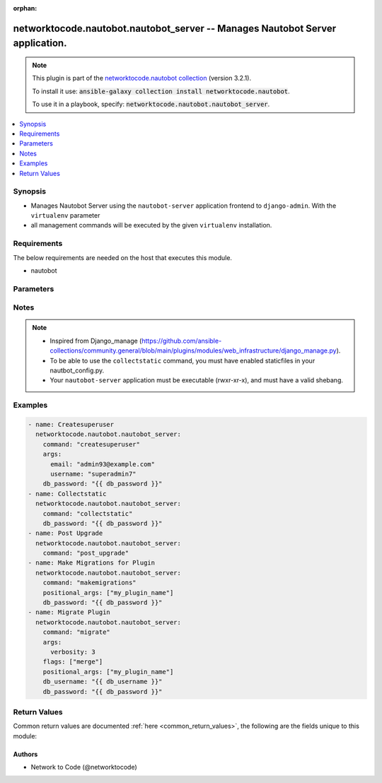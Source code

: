 .. Document meta

:orphan:

.. Anchors

.. _ansible_collections.networktocode.nautobot.nautobot_server_module:

.. Anchors: short name for ansible.builtin

.. Anchors: aliases



.. Title

networktocode.nautobot.nautobot_server -- Manages Nautobot Server application.
++++++++++++++++++++++++++++++++++++++++++++++++++++++++++++++++++++++++++++++

.. Collection note

.. note::
    This plugin is part of the `networktocode.nautobot collection <https://galaxy.ansible.com/networktocode/nautobot>`_ (version 3.2.1).

    To install it use: :code:`ansible-galaxy collection install networktocode.nautobot`.

    To use it in a playbook, specify: :code:`networktocode.nautobot.nautobot_server`.

.. version_added

.. versionadded:: 3.0.0 of networktocode.nautobot

.. contents::
   :local:
   :depth: 1

.. Deprecated


Synopsis
--------

.. Description

- Manages Nautobot Server using the ``nautobot-server`` application frontend to ``django-admin``. With the ``virtualenv`` parameter
- all management commands will be executed by the given ``virtualenv`` installation.


.. Aliases


.. Requirements

Requirements
------------
The below requirements are needed on the host that executes this module.

- nautobot


.. Options

Parameters
----------

.. raw:: html

    <table  border=0 cellpadding=0 class="documentation-table">
        <tr>
            <th colspan="1">Parameter</th>
            <th>Choices/<font color="blue">Defaults</font></th>
                        <th width="100%">Comments</th>
        </tr>
                    <tr>
                                                                <td colspan="1">
                    <div class="ansibleOptionAnchor" id="parameter-args"></div>
                    <b>args</b>
                    <a class="ansibleOptionLink" href="#parameter-args" title="Permalink to this option"></a>
                    <div style="font-size: small">
                        <span style="color: purple">dictionary</span>
                                                                    </div>
                                                        </td>
                                <td>
                                                                                                                                                            </td>
                                                                <td>
                                            <div>A dictionary of the optional arguments and their values used together with the command.
    This translates {&quot;name_arg&quot;: &quot;value_arg&quot;} to &quot;--name_arg value_arg&quot;.</div>
                                                        </td>
            </tr>
                                <tr>
                                                                <td colspan="1">
                    <div class="ansibleOptionAnchor" id="parameter-command"></div>
                    <b>command</b>
                    <a class="ansibleOptionLink" href="#parameter-command" title="Permalink to this option"></a>
                    <div style="font-size: small">
                        <span style="color: purple">string</span>
                                                 / <span style="color: red">required</span>                    </div>
                                                        </td>
                                <td>
                                                                                                                                                            </td>
                                                                <td>
                                            <div>The name of the Nautobot management command to run. Some command fully implemented are: <code>createsuperuser</code>,
    <code>migrate</code>, <code>makemigrations</code>, <code>post_upgrade</code> and <code>collectstatic</code>.
    Other commands can be entered, but will fail if they&#x27;re unknown to Nautobot or use positional arguments.
    The module will perform some basic parameter validation, when applicable, to the commands.</div>
                                                        </td>
            </tr>
                                <tr>
                                                                <td colspan="1">
                    <div class="ansibleOptionAnchor" id="parameter-db_password"></div>
                    <b>db_password</b>
                    <a class="ansibleOptionLink" href="#parameter-db_password" title="Permalink to this option"></a>
                    <div style="font-size: small">
                        <span style="color: purple">string</span>
                                                                    </div>
                                                        </td>
                                <td>
                                                                                                                                                            </td>
                                                                <td>
                                            <div>Database password used in Nautobot.</div>
                                                        </td>
            </tr>
                                <tr>
                                                                <td colspan="1">
                    <div class="ansibleOptionAnchor" id="parameter-db_username"></div>
                    <b>db_username</b>
                    <a class="ansibleOptionLink" href="#parameter-db_username" title="Permalink to this option"></a>
                    <div style="font-size: small">
                        <span style="color: purple">string</span>
                                                                    </div>
                                                        </td>
                                <td>
                                                                                                                                                            </td>
                                                                <td>
                                            <div>Database username used in Nautobot.</div>
                                                        </td>
            </tr>
                                <tr>
                                                                <td colspan="1">
                    <div class="ansibleOptionAnchor" id="parameter-flags"></div>
                    <b>flags</b>
                    <a class="ansibleOptionLink" href="#parameter-flags" title="Permalink to this option"></a>
                    <div style="font-size: small">
                        <span style="color: purple">list</span>
                         / <span style="color: purple">elements=string</span>                                            </div>
                                                        </td>
                                <td>
                                                                                                                                                            </td>
                                                                <td>
                                            <div>A list of flags to append to the command that is passed to <code>nautobot-server</code>, so that [&quot;flag1&quot;, &quot;flag2&quot;] is translated to &quot;--flag1 --flag2&quot;.</div>
                                                        </td>
            </tr>
                                <tr>
                                                                <td colspan="1">
                    <div class="ansibleOptionAnchor" id="parameter-positional_args"></div>
                    <b>positional_args</b>
                    <a class="ansibleOptionLink" href="#parameter-positional_args" title="Permalink to this option"></a>
                    <div style="font-size: small">
                        <span style="color: purple">list</span>
                         / <span style="color: purple">elements=string</span>                                            </div>
                                                        </td>
                                <td>
                                                                                                                                                            </td>
                                                                <td>
                                            <div>A list of additional arguments to append to the end of the command that is passed to <code>nautobot-server</code>.</div>
                                            <div>These are appended to the end of the command, so that [&quot;arg1&quot;, &quot;arg2&quot;] is translated to &quot;arg1 arg2&quot;.</div>
                                                        </td>
            </tr>
                                <tr>
                                                                <td colspan="1">
                    <div class="ansibleOptionAnchor" id="parameter-project_path"></div>
                    <b>project_path</b>
                    <a class="ansibleOptionLink" href="#parameter-project_path" title="Permalink to this option"></a>
                    <div style="font-size: small">
                        <span style="color: purple">path</span>
                                                                    </div>
                                                        </td>
                                <td>
                                                                                                                                                                    <b>Default:</b><br/><div style="color: blue">"/opt/nautobot"</div>
                                    </td>
                                                                <td>
                                            <div>The path to the root of the Nautobot application where <b>nautobot-server</b> lives.</div>
                                                                <div style="font-size: small; color: darkgreen"><br/>aliases: app_path, chdir</div>
                                    </td>
            </tr>
                                <tr>
                                                                <td colspan="1">
                    <div class="ansibleOptionAnchor" id="parameter-pythonpath"></div>
                    <b>pythonpath</b>
                    <a class="ansibleOptionLink" href="#parameter-pythonpath" title="Permalink to this option"></a>
                    <div style="font-size: small">
                        <span style="color: purple">path</span>
                                                                    </div>
                                                        </td>
                                <td>
                                                                                                                                                            </td>
                                                                <td>
                                            <div>A directory to add to the Python path. Typically used to include the settings module if it is located external to the application directory.</div>
                                                                <div style="font-size: small; color: darkgreen"><br/>aliases: python_path</div>
                                    </td>
            </tr>
                                <tr>
                                                                <td colspan="1">
                    <div class="ansibleOptionAnchor" id="parameter-settings"></div>
                    <b>settings</b>
                    <a class="ansibleOptionLink" href="#parameter-settings" title="Permalink to this option"></a>
                    <div style="font-size: small">
                        <span style="color: purple">path</span>
                                                                    </div>
                                                        </td>
                                <td>
                                                                                                                                                            </td>
                                                                <td>
                                            <div>The Python path to the application&#x27;s settings module, such as &#x27;myapp.settings&#x27;.</div>
                                                        </td>
            </tr>
                                <tr>
                                                                <td colspan="1">
                    <div class="ansibleOptionAnchor" id="parameter-virtualenv"></div>
                    <b>virtualenv</b>
                    <a class="ansibleOptionLink" href="#parameter-virtualenv" title="Permalink to this option"></a>
                    <div style="font-size: small">
                        <span style="color: purple">path</span>
                                                                    </div>
                                                        </td>
                                <td>
                                                                                                                                                            </td>
                                                                <td>
                                            <div>An optional path to a <em>virtualenv</em> installation to use while running the nautobot-server application.</div>
                                                                <div style="font-size: small; color: darkgreen"><br/>aliases: virtual_env</div>
                                    </td>
            </tr>
                        </table>
    <br/>

.. Notes

Notes
-----

.. note::
   - Inspired from Django_manage (https://github.com/ansible-collections/community.general/blob/main/plugins/modules/web_infrastructure/django_manage.py).
   - To be able to use the ``collectstatic`` command, you must have enabled staticfiles in your nautbot_config.py.
   - Your ``nautobot-server`` application must be executable (rwxr-xr-x), and must have a valid shebang.

.. Seealso


.. Examples

Examples
--------

.. code-block:: yaml+jinja

    
      - name: Createsuperuser
        networktocode.nautobot.nautobot_server:
          command: "createsuperuser"
          args:
            email: "admin93@example.com"
            username: "superadmin7"
          db_password: "{{ db_password }}"
      - name: Collectstatic
        networktocode.nautobot.nautobot_server:
          command: "collectstatic"
          db_password: "{{ db_password }}"
      - name: Post Upgrade
        networktocode.nautobot.nautobot_server:
          command: "post_upgrade"
      - name: Make Migrations for Plugin
        networktocode.nautobot.nautobot_server:
          command: "makemigrations"
          positional_args: ["my_plugin_name"]
          db_password: "{{ db_password }}"
      - name: Migrate Plugin
        networktocode.nautobot.nautobot_server:
          command: "migrate"
          args:
            verbosity: 3
          flags: ["merge"]
          positional_args: ["my_plugin_name"]
          db_username: "{{ db_username }}"
          db_password: "{{ db_password }}"




.. Facts


.. Return values

Return Values
-------------
Common return values are documented :ref:`here <common_return_values>`, the following are the fields unique to this module:

.. raw:: html

    <table border=0 cellpadding=0 class="documentation-table">
        <tr>
            <th colspan="1">Key</th>
            <th>Returned</th>
            <th width="100%">Description</th>
        </tr>
                    <tr>
                                <td colspan="1">
                    <div class="ansibleOptionAnchor" id="return-changed"></div>
                    <b>changed</b>
                    <a class="ansibleOptionLink" href="#return-changed" title="Permalink to this return value"></a>
                    <div style="font-size: small">
                      <span style="color: purple">boolean</span>
                                          </div>
                                    </td>
                <td>always</td>
                <td>
                                            <div>Boolean that is true if the command changed the state.</div>
                                        <br/>
                                            <div style="font-size: smaller"><b>Sample:</b></div>
                                                <div style="font-size: smaller; color: blue; word-wrap: break-word; word-break: break-all;">True</div>
                                    </td>
            </tr>
                                <tr>
                                <td colspan="1">
                    <div class="ansibleOptionAnchor" id="return-cmd"></div>
                    <b>cmd</b>
                    <a class="ansibleOptionLink" href="#return-cmd" title="Permalink to this return value"></a>
                    <div style="font-size: small">
                      <span style="color: purple">string</span>
                                          </div>
                                    </td>
                <td>always</td>
                <td>
                                            <div>Full command executed in the Server.</div>
                                        <br/>
                                            <div style="font-size: smaller"><b>Sample:</b></div>
                                                <div style="font-size: smaller; color: blue; word-wrap: break-word; word-break: break-all;">nautobot-server createsuperuser --noinput --email=admin33@example.com --username=superadmin</div>
                                    </td>
            </tr>
                                <tr>
                                <td colspan="1">
                    <div class="ansibleOptionAnchor" id="return-out"></div>
                    <b>out</b>
                    <a class="ansibleOptionLink" href="#return-out" title="Permalink to this return value"></a>
                    <div style="font-size: small">
                      <span style="color: purple">string</span>
                                          </div>
                                    </td>
                <td>always</td>
                <td>
                                            <div>Raw output from the command execution.</div>
                                        <br/>
                                            <div style="font-size: smaller"><b>Sample:</b></div>
                                                <div style="font-size: smaller; color: blue; word-wrap: break-word; word-break: break-all;">superadmin user already exists.</div>
                                    </td>
            </tr>
                                <tr>
                                <td colspan="1">
                    <div class="ansibleOptionAnchor" id="return-project_path"></div>
                    <b>project_path</b>
                    <a class="ansibleOptionLink" href="#return-project_path" title="Permalink to this return value"></a>
                    <div style="font-size: small">
                      <span style="color: purple">string</span>
                                          </div>
                                    </td>
                <td>always</td>
                <td>
                                            <div>The path to the root of the Nautobot application where <b>nautobot-server</b> lives.</div>
                                        <br/>
                                            <div style="font-size: smaller"><b>Sample:</b></div>
                                                <div style="font-size: smaller; color: blue; word-wrap: break-word; word-break: break-all;">/opt/nautobot</div>
                                    </td>
            </tr>
                        </table>
    <br/><br/>

..  Status (Presently only deprecated)


.. Authors

Authors
~~~~~~~

- Network to Code (@networktocode)



.. Parsing errors

